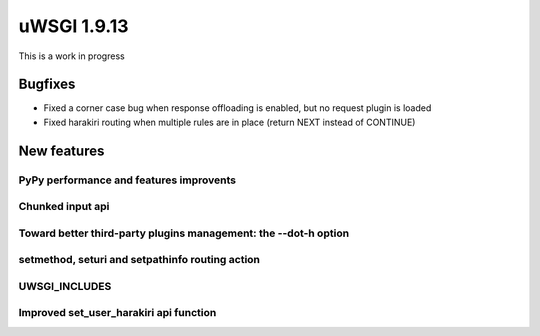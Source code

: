 uWSGI 1.9.13
============

This is a work in progress

Bugfixes
^^^^^^^^

- Fixed a corner case bug when response offloading is enabled, but no request plugin is loaded
- Fixed harakiri routing when multiple rules are in place (return NEXT instead of CONTINUE)

New features
^^^^^^^^^^^^

PyPy performance and features improvents
****************************************

Chunked input api
*****************

Toward better third-party plugins management: the --dot-h option
****************************************************************

setmethod, seturi and setpathinfo routing action
************************************************

UWSGI_INCLUDES
**************


Improved set_user_harakiri api function
***************************************
